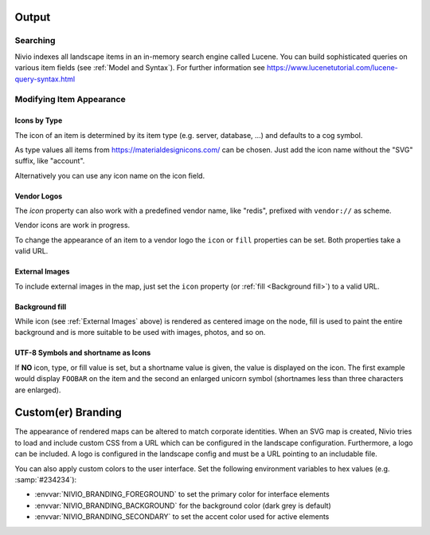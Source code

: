 Output
======


Searching
---------

Nivio indexes all landscape items in an in-memory search engine called Lucene. You can build sophisticated queries on
various item fields (see :ref:`Model and Syntax`). For further information see https://www.lucenetutorial.com/lucene-query-syntax.html


Modifying Item Appearance
-------------------------


Icons by Type
^^^^^^^^^^^^^

The icon of an item is determined by its item type (e.g. server, database, ...) and defaults to a cog symbol.

.. code-block:: yaml
   :linenos:

    items:
      - identifier: bar
        type: database

As type values all items from https://materialdesignicons.com/ can be chosen. Just add the icon name without the "SVG" suffix,
like "account".

.. code-block:: yaml
   :linenos:

    items:
      - identifier: bar
        type: account

Alternatively you can use any icon name on the icon field.

.. code-block:: yaml
   :linenos:

    items:
      - identifier: bar
        icon: flash-circle

Vendor Logos
^^^^^^^^^^^^^
The *icon* property can also work with a predefined vendor name, like "redis", prefixed with ``vendor://`` as scheme.

Vendor icons are work in progress.

.. code-block:: yaml
   :linenos:

    items:
      - identifier: bar
        icon: vendor://redis

To change the appearance of an item to a vendor logo the ``icon`` or ``fill`` properties can be set.
Both properties take a valid URL.

External Images
^^^^^^^^^^^^^^^

To include external images in the map, just set the ``icon`` property (or :ref:`fill <Background fill>`) to a valid URL.

.. code-block:: yaml
   :linenos:

   items:
      - identifier: foo
        icon: http://my.custom/icon.png


Background fill
^^^^^^^^^^^^^^^

While icon (see :ref:`External Images` above) is rendered as centered image on the node, fill is used to paint the entire
background and is more suitable to be used with images, photos, and so on.

.. code-block:: yaml
   :linenos:

   items:
      - identifier: bar
        fill: http://my.custom/background.png

UTF-8 Symbols and shortname as Icons
^^^^^^^^^^^^^^^^^^^^^^^^^^^^^^^^^^^^

If **NO** icon, type, or fill value is set, but a shortname value is given, the value is displayed on the icon. The first
example would display ``FOOBAR`` on the item and the second an enlarged unicorn symbol (shortnames less than three characters are
enlarged).

.. code-block:: yaml
   :linenos:

   items:
      - identifier: bar
        shortname: FOOBAR
      - identifier: pony
        shortname: 🦄


Custom(er) Branding
===================

The appearance of rendered maps can be altered to match corporate identities. When an SVG map is created, Nivio tries to
load and include custom CSS from a URL which can be configured in the landscape configuration. Furthermore, a logo can be
included. A logo is configured in the landscape config and must be a URL pointing to an includable file.

.. code-block:: yaml
   :linenos:

   identifier: branded_landscape
   name: branded

   config:
     branding:
       mapStylesheet: https://acme.com/css/acme.css
       mapLogo: https://acme.com/images/logo.png

   items:
     ...

You can also apply custom colors to the user interface. Set the following environment variables to hex values (e.g. :samp:`#234234`):

* :envvar:`NIVIO_BRANDING_FOREGROUND` to set the primary color for interface elements
* :envvar:`NIVIO_BRANDING_BACKGROUND` for the background color (dark grey is default)
* :envvar:`NIVIO_BRANDING_SECONDARY` to set the accent color used for active elements

